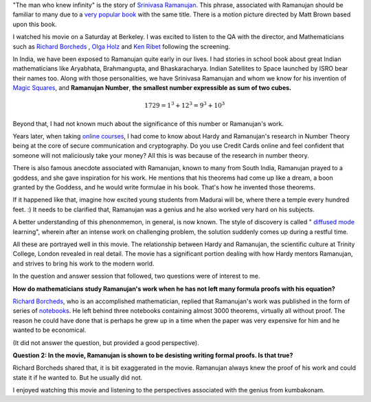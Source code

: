 .. title: The Man Who Knew Infinity
.. slug: the-man-who-knew-infinity
.. date: 2016-06-26 21:12:17 UTC-07:00
.. tags: 
.. category: mathjax
.. type: text
.. has_math: yes

   "An equation for me has no meaning, unless it represents a thought of God." - Srinivasa Ramanujan

"The man who knew infinity" is the story of `Srinivasa Ramanujan`_. This phrase, associated with Ramanujan should be
familiar to many due to a `very popular book`_ with the same title. There is a motion picture directed by Matt Brown
based upon this book.

I watched his movie on a Saturday at Berkeley. I was excited to listen to the QA with the director, and Mathematicians
such as `Richard Borcheds`_ , `Olga Holz`_ and `Ken Ribet`_ following the screening.

In India, we have been exposed to Ramanujan quite early in our lives. I had stories in school book about great Indian
mathematicians like Aryabhata, Brahmangupta, and Bhaskaracharya. Indian Satellites to Space launched by ISRO bear their
names too. Along with those personalities, we have Srinivasa Ramanujan and whom we know for his invention of `Magic
Squares`_, and **Ramanujan Number**, **the smallest number expressible as sum of two cubes.**

.. math::

   1729 = 1^3 + {12}^3 = 9^3 + 10^3


Beyond that, I had not known much about the significance of this number or Ramanujan's work.

Years later, when taking `online courses`_, I had come to know about Hardy and Ramanujan's research in Number Theory
being at the core of secure communication and cryptography. Do you use Credit Cards online and feel confident that
someone will not maliciously take your money? All this is was because of the research in number theory.

There is also famous anecdote associated with Ramanujan, known to many from South India, Ramanujan prayed to a goddess,
and she gave inspiration for his work.  He mentions that his theorems had come up like a dream, a boon granted by the
Goddess, and he would write formulae in his book. That's how he invented those theorems.

If it happened like that, imagine how excited young students from Madurai will
be, where there a temple every hundred feet. :) It needs to be clarified that,
Ramanujan was a genius and he also worked very hard on his subjects.

A better understanding of this phenonmemon, in general, is now known. The style of discovery is called 
" `diffused mode`_ learning", wherein after an intense work on challenging
problem, the solution suddenly comes up during a restful time.


All these are portrayed well in this movie. The relationship between Hardy and Ramanujan, the scientific culture at
Trinity College, London revealed in real detail. The movie has a significant portion dealing with how Hardy mentors
Ramanujan, and strives to bring his work to the modern world.

In the question and answer session that followed, two questions were of interest to me.

**How do mathematicians study Ramanujan's work when he has not left many formula proofs with his equation?**

`Richard Borcheds`_, who is an accomplished mathematician, replied that Ramanujan's work was published in the form of
series of `notebooks`_. He left behind three notebooks containing almost 3000 theorems, virtually all without proof. The
reason he could have done that is perhaps he grew up in a time when the paper was very expensive for him and he wanted
to be economical.

(It did not answer the question, but provided a good perspective).

**Question 2: In the movie, Ramanujan is shown to be desisting writing formal proofs. Is that true?**

Richard Borcheds shared that, it is bit exaggerated in the movie. Ramanujan always knew the proof of his work and
could state it if he wanted to. But he usually did not.

I enjoyed watching this movie and listening to the perspectives associated with the genius from kumbakonam.


.. _Srinivasa Ramanujan: https://en.wikipedia.org/wiki/Srinivasa_Ramanujan
.. _very popular book: http://www.amazon.com/Man-Who-Knew-Infinity-Ramanujan/dp/B00C7F17OE/
.. _Olga Holz: http://www.cs.berkeley.edu/~oholtz/
.. _Richard Borcheds: https://en.wikipedia.org/wiki/Richard_Borcherds
.. _Ken Ribet: https://math.berkeley.edu/~ribet/
.. _Magic Squares: https://nrich.maths.org/1380
.. _notebooks: http://www.amazon.com/Ramanujans-Notebooks-Bruce-C-Berndt/dp/1461270073/
.. _online courses: https://youtu.be/h_9WjWENWV8?t=14m48s
.. _diffused mode: https://www.youtube.com/watch?v=hbRc8uUKSHM
